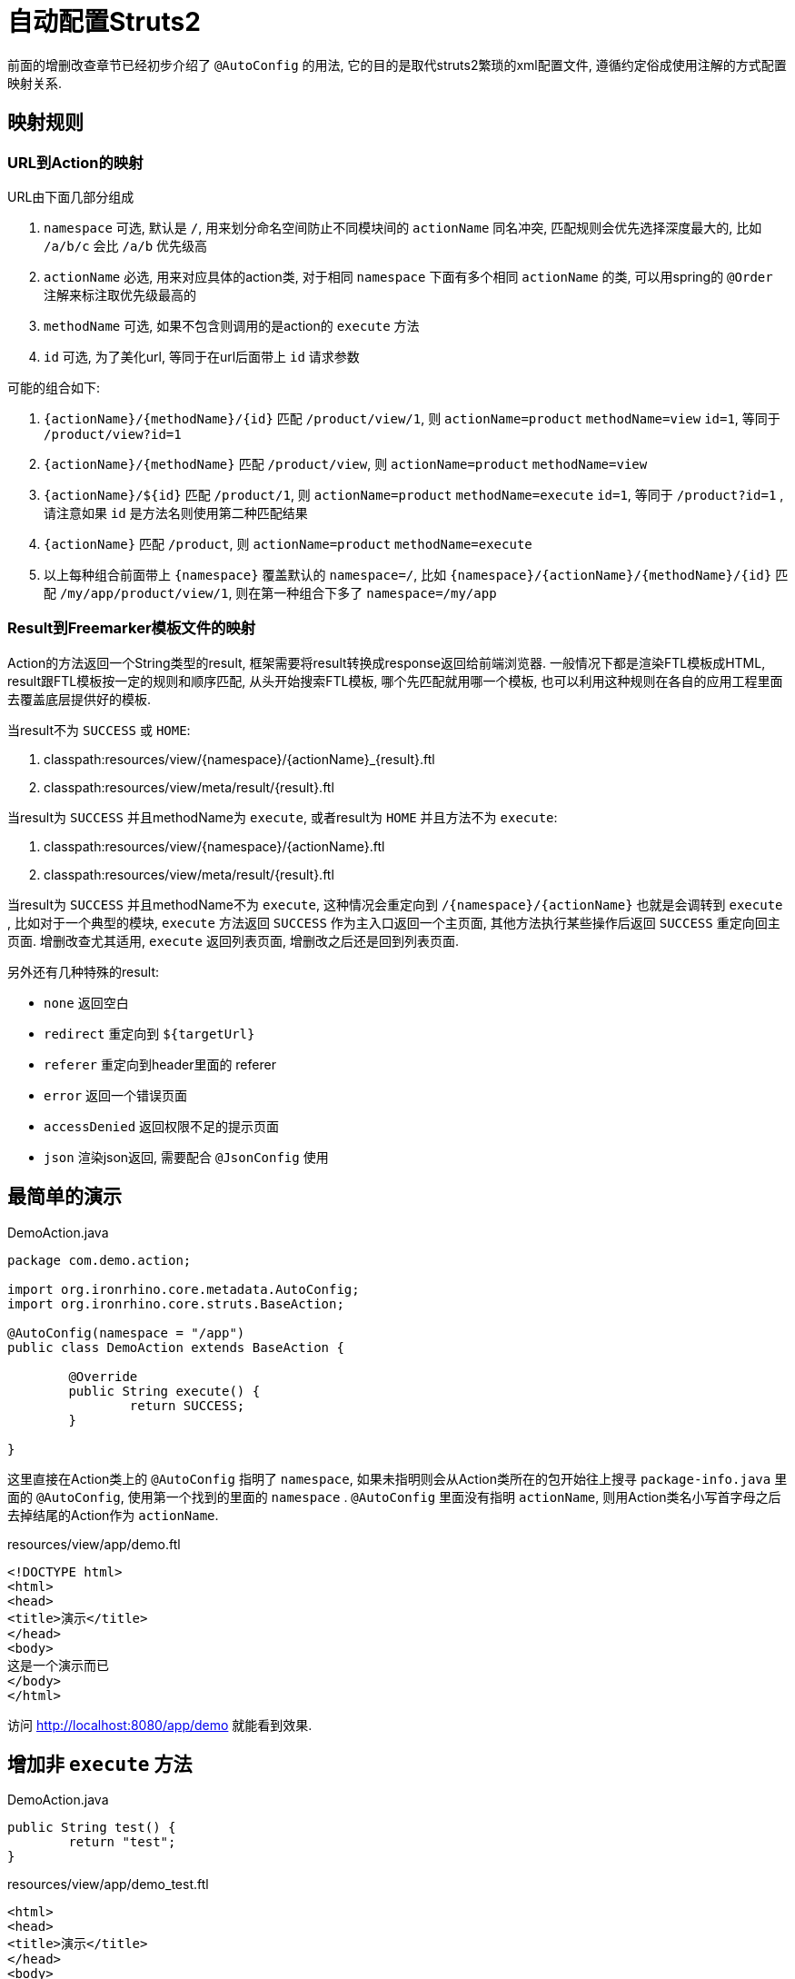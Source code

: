 = 自动配置Struts2

前面的增删改查章节已经初步介绍了 `@AutoConfig` 的用法, 它的目的是取代struts2繁琐的xml配置文件, 遵循约定俗成使用注解的方式配置映射关系.

== 映射规则
=== URL到Action的映射

URL由下面几部分组成

. `namespace` 可选, 默认是 `/`, 用来划分命名空间防止不同模块间的 `actionName` 同名冲突, 匹配规则会优先选择深度最大的, 比如 `/a/b/c` 会比 `/a/b` 优先级高
. `actionName` 必选, 用来对应具体的action类, 对于相同 `namespace` 下面有多个相同 `actionName` 的类, 可以用spring的 `@Order` 注解来标注取优先级最高的
. `methodName` 可选, 如果不包含则调用的是action的 `execute` 方法
. `id` 可选, 为了美化url, 等同于在url后面带上 `id` 请求参数


可能的组合如下:

. `{actionName}/{methodName}/{id}` 匹配 `/product/view/1`, 则 `actionName=product` `methodName=view`  `id=1`, 等同于 `/product/view?id=1`
. `{actionName}/{methodName}` 匹配 `/product/view`, 则 `actionName=product` `methodName=view`
. `{actionName}/${id}` 匹配 `/product/1`, 则 `actionName=product` `methodName=execute` `id=1`, 等同于 `/product?id=1` , 请注意如果 `id` 是方法名则使用第二种匹配结果
. `{actionName}` 匹配 `/product`, 则 `actionName=product` `methodName=execute`
. 以上每种组合前面带上 `{namespace}` 覆盖默认的 `namespace=/`, 比如 `{namespace}/{actionName}/{methodName}/{id}` 匹配 `/my/app/product/view/1`, 则在第一种组合下多了 `namespace=/my/app`

=== Result到Freemarker模板文件的映射
Action的方法返回一个String类型的result, 框架需要将result转换成response返回给前端浏览器.
一般情况下都是渲染FTL模板成HTML, result跟FTL模板按一定的规则和顺序匹配,
从头开始搜索FTL模板, 哪个先匹配就用哪一个模板,
也可以利用这种规则在各自的应用工程里面去覆盖底层提供好的模板.

当result不为 `SUCCESS` 或 `HOME`:

. classpath:resources/view/{namespace}/{actionName}_{result}.ftl
. classpath:resources/view/meta/result/{result}.ftl

当result为 `SUCCESS` 并且methodName为 `execute`, 或者result为 `HOME` 并且方法不为 `execute`:

. classpath:resources/view/{namespace}/{actionName}.ftl
. classpath:resources/view/meta/result/{result}.ftl

当result为 `SUCCESS` 并且methodName不为 `execute`,
这种情况会重定向到 `/{namespace}/{actionName}` 也就是会调转到 `execute` ,
比如对于一个典型的模块, `execute` 方法返回 `SUCCESS` 作为主入口返回一个主页面, 其他方法执行某些操作后返回 `SUCCESS` 重定向回主页面.
增删改查尤其适用, `execute` 返回列表页面, 增删改之后还是回到列表页面.



另外还有几种特殊的result:

- `none` 返回空白
- `redirect` 重定向到 `${targetUrl}`
- `referer` 重定向到header里面的 referer
- `error` 返回一个错误页面
- `accessDenied` 返回权限不足的提示页面
- `json` 渲染json返回, 需要配合 `@JsonConfig` 使用


== 最简单的演示
[source,java]
.DemoAction.java
----
package com.demo.action;

import org.ironrhino.core.metadata.AutoConfig;
import org.ironrhino.core.struts.BaseAction;

@AutoConfig(namespace = "/app")
public class DemoAction extends BaseAction {

	@Override
	public String execute() {
		return SUCCESS;
	}

}
----
这里直接在Action类上的 `@AutoConfig` 指明了 `namespace`,
如果未指明则会从Action类所在的包开始往上搜寻 `package-info.java` 里面的 `@AutoConfig`, 使用第一个找到的里面的 `namespace` .
`@AutoConfig` 里面没有指明 `actionName`, 则用Action类名小写首字母之后去掉结尾的Action作为 `actionName`.

[source,html]
.resources/view/app/demo.ftl
----
<!DOCTYPE html>
<html>
<head>
<title>演示</title>
</head>
<body>
这是一个演示而已
</body>
</html>
----

访问 http://localhost:8080/app/demo 就能看到效果.

== 增加非 `execute` 方法
[source,java]
.DemoAction.java
----

public String test() {
	return "test";
}

----

[source,html]
.resources/view/app/demo_test.ftl
----
<html>
<head>
<title>演示</title>
</head>
<body>
这是用来演示 test 的
</body>
</html>
----

访问 http://localhost:8080/app/demo/test 就能看到效果.

== URL里面带上 `id`
[source,java]
.DemoAction.java
----

public String test() {
	System.out.println("获取到ID: "+ getUid());
	return "test";
}

----

[source,html]
.resources/view/app/demo_test.ftl
----
<html>
<head>
<title>演示</title>
</head>
<body>
这是用来演示 test 的 <#if uid??>, id=${uid}</#if>
</body>
</html>
----

访问 http://localhost:8080/app/demo/test/123 就能看到效果.
访问 http://localhost:8080/app/demo/test?id=123 也能看到效果.
